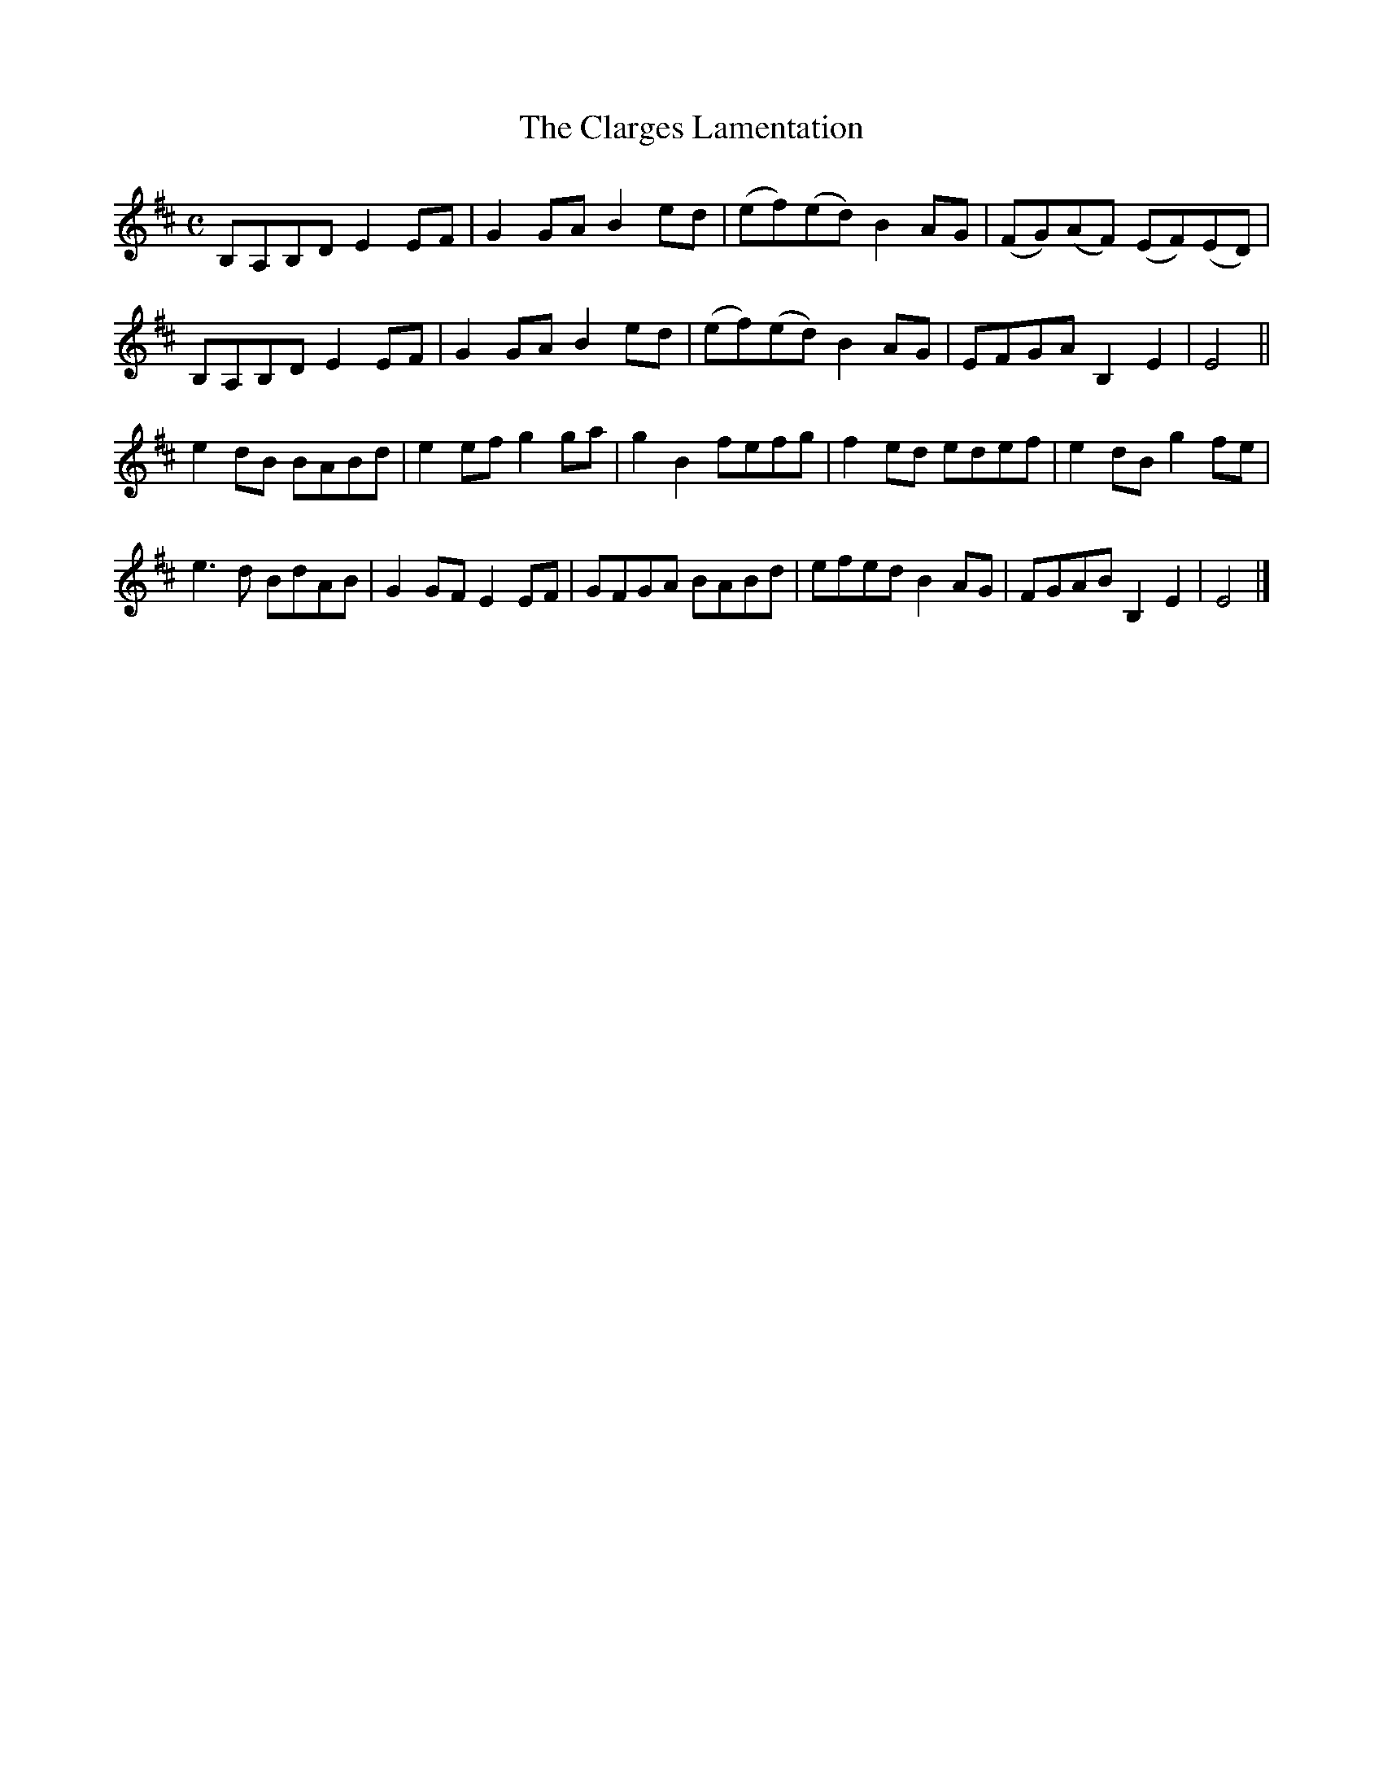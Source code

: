 X: 1
T: The Clarges Lamentation
B: A COLECTION of the most Celebrated Irish Tunes2 p.b
M: C  
L: 1/8
K: Edor
B,A,B,D E2EF | G2GA B2ed | (ef)(ed) B2AG | (FG)(AF) (EF)(ED) |
B,A,B,D E2EF | G2GA B2ed | (ef)(ed) B2AG | EFGA B,2E2 | E4 ||
e2dB BABd | e2ef g2ga | g2B2 fefg | f2ed edef | e2dB g2fe |
e3d BdAB | G2GF E2EF | GFGA BABd | efed B2AG | FGAB B,2E2 | E4 |]
